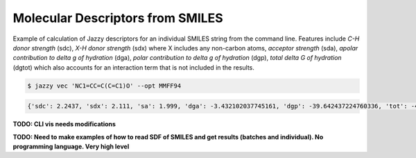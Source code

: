 Molecular Descriptors from SMILES
"""""""""""""""""""""""""""""""""
Example of calculation of Jazzy descriptors for an individual SMILES string from the command line. Features include *C-H donor strength* (sdc), *X-H donor strength* (sdx) where X includes any non-carbon atoms, *acceptor strength* (sda), *apolar contribution to delta g of hydration* (dga), *polar contribution to delta g of hydration* (dgp), *total delta G of hydration* (dgtot) which also accounts for an interaction term that is not included in the results.

.. code:: console

   $ jazzy vec 'NC1=CC=C(C=C1)O' --opt MMFF94

.. code:: console

   {'sdc': 2.2437, 'sdx': 2.111, 'sa': 1.999, 'dga': -3.432102037745161, 'dgp': -39.642437224760336, 'tot': -43.074539262505496, 'status': 'success', 'smiles': 'NC1=CC=C(C=C1)O'}

**TODO: CLI vis needs modifications**

**TODO: Need to make examples of how to read SDF of SMILES and get results (batches and individual). No programming language. Very high level**
